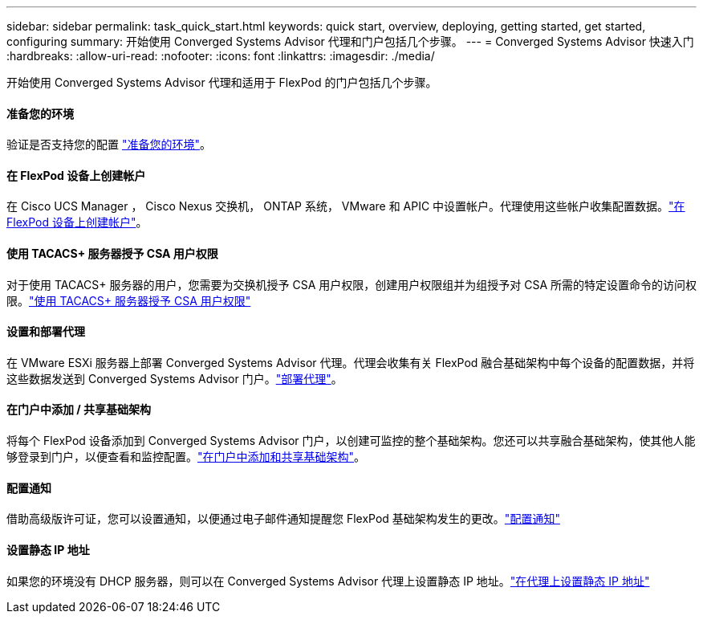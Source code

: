---
sidebar: sidebar 
permalink: task_quick_start.html 
keywords: quick start, overview, deploying, getting started, get started, configuring 
summary: 开始使用 Converged Systems Advisor 代理和门户包括几个步骤。 
---
= Converged Systems Advisor 快速入门
:hardbreaks:
:allow-uri-read: 
:nofooter: 
:icons: font
:linkattrs: 
:imagesdir: ./media/


[role="lead"]
开始使用 Converged Systems Advisor 代理和适用于 FlexPod 的门户包括几个步骤。



==== 准备您的环境

[role="quick-margin-para"]
验证是否支持您的配置 link:task_prepare_environment.html["准备您的环境"]。



==== 在 FlexPod 设备上创建帐户

[role="quick-margin-para"]
在 Cisco UCS Manager ， Cisco Nexus 交换机， ONTAP 系统， VMware 和 APIC 中设置帐户。代理使用这些帐户收集配置数据。link:task_create_accounts_flexpod_devices.html["在 FlexPod 设备上创建帐户"]。



==== 使用 TACACS+ 服务器授予 CSA 用户权限

[role="quick-margin-para"]
对于使用 TACACS+ 服务器的用户，您需要为交换机授予 CSA 用户权限，创建用户权限组并为组授予对 CSA 所需的特定设置命令的访问权限。link:task_grant_user_privileges.html["使用 TACACS+ 服务器授予 CSA 用户权限"]



==== 设置和部署代理

[role="quick-margin-para"]
在 VMware ESXi 服务器上部署 Converged Systems Advisor 代理。代理会收集有关 FlexPod 融合基础架构中每个设备的配置数据，并将这些数据发送到 Converged Systems Advisor 门户。link:task_setup_deploy_agent.html["部署代理"]。



==== 在门户中添加 / 共享基础架构

[role="quick-margin-para"]
将每个 FlexPod 设备添加到 Converged Systems Advisor 门户，以创建可监控的整个基础架构。您还可以共享融合基础架构，使其他人能够登录到门户，以便查看和监控配置。link:task_add_infrastructure.html["在门户中添加和共享基础架构"]。



==== 配置通知

[role="quick-margin-para"]
借助高级版许可证，您可以设置通知，以便通过电子邮件通知提醒您 FlexPod 基础架构发生的更改。link:task_configure_notifications.html["配置通知"]



==== 设置静态 IP 地址

[role="quick-margin-para"]
如果您的环境没有 DHCP 服务器，则可以在 Converged Systems Advisor 代理上设置静态 IP 地址。link:task_setting_static_ip.html["在代理上设置静态 IP 地址"]
